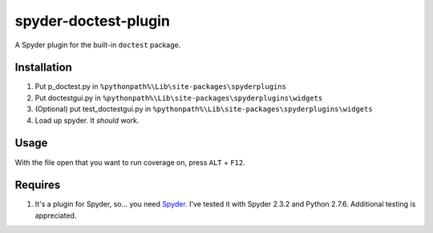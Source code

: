 spyder-doctest-plugin
======================

A Spyder plugin for the built-in ``doctest`` package.

Installation
------------

1.  Put p_doctest.py in ``%pythonpath%\Lib\site-packages\spyderplugins``
2.  Put doctestgui.py in
    ``%pythonpath%\Lib\site-packages\spyderplugins\widgets``
3.  (Optional) put test_doctestgui.py in
    ``%pythonpath%\Lib\site-packages\spyderplugins\widgets``
4.  Load up spyder. It *should* work.


Usage
-----

With the file open that you want to run coverage on, press
``ALT`` + ``F12``.

Requires
--------

1.  It's a plugin for Spyder, so... you need
    Spyder_. I've tested it with Spyder 2.3.2 and Python 2.7.6. Additional
    testing is appreciated.


.. _Spyder: https://code.google.com/p/spyderlib/
